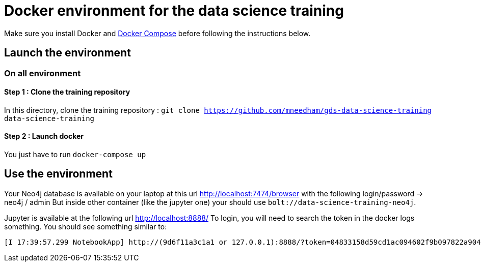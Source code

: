 = Docker environment for the data science training

Make sure you install Docker and https://docs.docker.com/compose/install/[Docker Compose^] before following the instructions below.

== Launch the environment

=== On all environment

==== Step 1 : Clone the training repository

In this directory, clone the training repository : `git clone https://github.com/mneedham/gds-data-science-training data-science-training`

==== Step 2 : Launch docker

You just have to run `docker-compose up`

== Use the environment

Your Neo4j database is available on your laptop at this url http://localhost:7474/browser with the following login/password -> neo4j / admin
But inside other container (like the jupyter one) your should use `bolt://data-science-training-neo4j`.

Jupyter is available at the following url http://localhost:8888/
To login, you will need to search the token in the docker logs something. You should see something similar to:

[source,text]
----
[I 17:39:57.299 NotebookApp] http://(9d6f11a3c1a1 or 127.0.0.1):8888/?token=04833158d59cd1ac094602f9b097822a904fa285607e1c59
----

